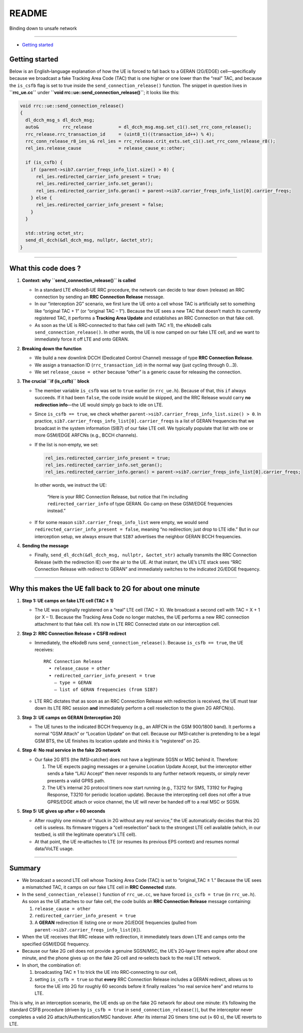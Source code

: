 README
======

Binding down to unsafe network

--------------

.. raw:: html

   <!-- MarkdownTOC -->

-  `Getting started <#getting-started>`__

.. raw:: html

   <!-- /MarkdownTOC -->

Getting started
---------------

Below is an English‐language explanation of how the UE is forced to fall
back to a GERAN (2G/EDGE) cell—specifically because we broadcast a fake
Tracking Area Code (TAC) that is one higher or one lower than the “real”
TAC, and because the ``is_csfb`` flag is set to true inside the
``send_connection_release()`` function. The snippet in question lives in
**``rrc_ue.cc``** under **``void rrc::ue::send_connection_release()``**;
it looks like this:

.. code:: cpp

   void rrc::ue::send_connection_release()
   {
     dl_dcch_msg_s dl_dcch_msg;
     auto&         rrc_release          = dl_dcch_msg.msg.set_c1().set_rrc_conn_release();
     rrc_release.rrc_transaction_id     = (uint8_t)((transaction_id++) % 4);
     rrc_conn_release_r8_ies_s& rel_ies = rrc_release.crit_exts.set_c1().set_rrc_conn_release_r8();
     rel_ies.release_cause              = release_cause_e::other;

     if (is_csfb) {
       if (parent->sib7.carrier_freqs_info_list.size() > 0) {
         rel_ies.redirected_carrier_info_present = true;
         rel_ies.redirected_carrier_info.set_geran();
         rel_ies.redirected_carrier_info.geran() = parent->sib7.carrier_freqs_info_list[0].carrier_freqs;
       } else {
         rel_ies.redirected_carrier_info_present = false;
       }
     }

     std::string octet_str;
     send_dl_dcch(&dl_dcch_msg, nullptr, &octet_str);
   }

--------------

What this code does ?
---------------------

1. **Context: why ``send_connection_release()`` is called**

   -  In a standard LTE eNodeB‐UE RRC procedure, the network can decide
      to tear down (release) an RRC connection by sending an **RRC
      Connection Release** message.
   -  In our “interception 2G” scenario, we first lure the UE onto a
      cell whose TAC is artificially set to something like “original TAC
      + 1” (or “original TAC – 1”). Because the UE sees a new TAC that
      doesn’t match its currently registered TAC, it performs a
      **Tracking Area Update** and establishes an RRC Connection on that
      fake cell.
   -  As soon as the UE is RRC‐connected to that fake cell (with TAC
      ±1), the eNodeB calls ``send_connection_release()``. In other
      words, the UE is now camped on our fake LTE cell, and we want to
      immediately force it off LTE and onto GERAN.

2. **Breaking down the function**

   -  We build a new downlink DCCH (Dedicated Control Channel) message
      of type **RRC Connection Release**.
   -  We assign a transaction ID (``rrc_transaction_id``) in the normal
      way (just cycling through 0…3).
   -  We set ``release_cause = other`` because “other” is a generic
      cause for releasing the connection.

3. **The crucial ``if (is_csfb)`` block**

   -  The member variable ``is_csfb`` was set to ``true`` earlier (in
      ``rrc_ue.h``). Because of that, this ``if`` always succeeds. If it
      had been ``false``, the code inside would be skipped, and the RRC
      Release would carry **no redirection info**—the UE would simply go
      back to idle on LTE.

   -  Since ``is_csfb == true``, we check whether
      ``parent->sib7.carrier_freqs_info_list.size() > 0``. In practice,
      ``sib7.carrier_freqs_info_list[0].carrier_freqs`` is a list of
      GERAN frequencies that we broadcast in the system information
      (SIB7) of our fake LTE cell. We typically populate that list with
      one or more GSM/EDGE ARFCNs (e.g., BCCH channels).

   -  If the list is non‐empty, we set:

      .. code:: cpp

         rel_ies.redirected_carrier_info_present = true;
         rel_ies.redirected_carrier_info.set_geran();
         rel_ies.redirected_carrier_info.geran() = parent->sib7.carrier_freqs_info_list[0].carrier_freqs;

      In other words, we instruct the UE:

         “Here is your RRC Connection Release, but notice that I’m
         including ``redirected_carrier_info`` of type GERAN. Go camp on
         these GSM/EDGE frequencies instead.”

   -  If for some reason ``sib7.carrier_freqs_info_list`` were empty, we
      would send ``redirected_carrier_info_present = false``, meaning
      “no redirection; just drop to LTE idle.” But in our interception
      setup, we always ensure that ``SIB7`` advertises the neighbor
      GERAN BCCH frequencies.

4. **Sending the message**

   -  Finally, ``send_dl_dcch(&dl_dcch_msg, nullptr, &octet_str)``
      actually transmits the RRC Connection Release (with the
      redirection IE) over the air to the UE. At that instant, the UE’s
      LTE stack sees “RRC Connection Release with redirect to GERAN” and
      immediately switches to the indicated 2G/EDGE frequency.

--------------

Why this makes the UE fall back to 2G for about one minute
----------------------------------------------------------

1. **Step 1: UE camps on fake LTE cell (TAC ± 1)**

   -  The UE was originally registered on a “real” LTE cell (TAC = X).
      We broadcast a second cell with TAC = X + 1 (or X – 1). Because
      the Tracking Area Code no longer matches, the UE performs a new
      RRC connection attachment to that fake cell. It’s now in LTE RRC
      Connected state on our interception cell.

2. **Step 2: RRC Connection Release + CSFB redirect**

   -  Immediately, the eNodeB runs ``send_connection_release()``.
      Because ``is_csfb == true``, the UE receives:

      ::

         RRC Connection Release
           • release_cause = other
           • redirected_carrier_info_present = true
             – type = GERAN
             – list of GERAN frequencies (from SIB7)

   -  LTE RRC dictates that as soon as an RRC Connection Release with
      redirection is received, the UE must tear down its LTE RRC session
      **and** immediately perform a cell reselection to the given 2G
      ARFCN(s).

3. **Step 3: UE camps on GERAN (Interception 2G)**

   -  The UE tunes to the indicated BCCH frequency (e.g., an ARFCN in
      the GSM 900/1800 band). It performs a normal “GSM Attach” or
      “Location Update” on that cell. Because our IMSI‐catcher is
      pretending to be a legal GSM BTS, the UE finishes its location
      update and thinks it is “registered” on 2G.

4. **Step 4: No real service in the fake 2G network**

   -  Our fake 2G BTS (the IMSI‐catcher) does not have a legitimate SGSN
      or MSC behind it. Therefore:

      1. The UE expects paging messages or a genuine Location Update
         Accept, but the interceptor either sends a fake “LAU Accept”
         then never responds to any further network requests, or simply
         never presents a valid GPRS path.
      2. The UE’s internal 2G protocol timers now start running (e.g.,
         T3212 for SMS, T3192 for Paging Response, T3210 for periodic
         location update). Because the intercepting cell does not offer
         a true GPRS/EDGE attach or voice channel, the UE will never be
         handed off to a real MSC or SGSN.

5. **Step 5: UE gives up after ≈ 60 seconds**

   -  After roughly one minute of “stuck in 2G without any real
      service,” the UE automatically decides that this 2G cell is
      useless. Its firmware triggers a “cell reselection” back to the
      strongest LTE cell available (which, in our testbed, is still the
      legitimate operator’s LTE cell).
   -  At that point, the UE re‐attaches to LTE (or resumes its previous
      EPS context) and resumes normal data/VoLTE usage.

--------------

Summary
-------

-  We broadcast a second LTE cell whose Tracking Area Code (TAC) is set
   to “original_TAC ± 1.” Because the UE sees a mismatched TAC, it camps
   on our fake LTE cell in **RRC Connected** state.

-  In the ``send_connection_release()`` function of ``rrc_ue.cc``, we
   have forced ``is_csfb = true`` (in ``rrc_ue.h``). As soon as the UE
   attaches to our fake cell, the code builds an **RRC Connection
   Release** message containing:

   1. ``release_cause = other``
   2. ``redirected_carrier_info_present = true``
   3. A **GERAN** redirection IE listing one or more 2G/EDGE frequencies
      (pulled from ``parent->sib7.carrier_freqs_info_list[0]``).

-  When the UE receives that RRC release with redirection, it
   immediately tears down LTE and camps onto the specified GSM/EDGE
   frequency.

-  Because our fake 2G cell does not provide a genuine SGSN/MSC, the
   UE’s 2G‐layer timers expire after about one minute, and the phone
   gives up on the fake 2G cell and re‐selects back to the real LTE
   network.

-  In short, the combination of:

   1. broadcasting TAC ± 1 to trick the UE into RRC‐connecting to our
      cell,
   2. setting ``is_csfb = true`` so that **every** RRC Connection
      Release includes a GERAN redirect, allows us to force the UE into
      2G for roughly 60 seconds before it finally realizes “no real
      service here” and returns to LTE.

This is why, in an interception scenario, the UE ends up on the fake 2G
network for about one minute: it’s following the standard CSFB procedure
(driven by ``is_csfb = true`` in ``send_connection_release()``), but the
interceptor never completes a valid 2G attach/Authentication/MSC
handover. After its internal 2G timers time out (≈ 60 s), the UE reverts
to LTE.
